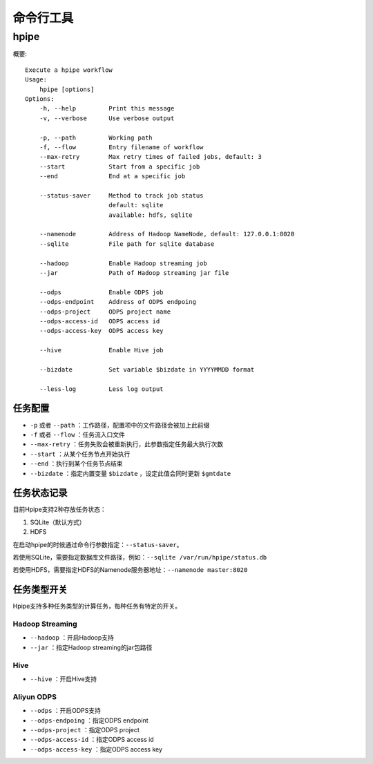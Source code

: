 ==========
命令行工具
==========

hpipe
======

概要::

   Execute a hpipe workflow
   Usage:
       hpipe [options]
   Options:
       -h, --help         Print this message
       -v, --verbose      Use verbose output
   
       -p, --path         Working path
       -f, --flow         Entry filename of workflow
       --max-retry        Max retry times of failed jobs, default: 3
       --start            Start from a specific job
       --end              End at a specific job
   
       --status-saver     Method to track job status
                          default: sqlite
                          available: hdfs, sqlite
   
       --namenode         Address of Hadoop NameNode, default: 127.0.0.1:8020
       --sqlite           File path for sqlite database
   
       --hadoop           Enable Hadoop streaming job
       --jar              Path of Hadoop streaming jar file
   
       --odps             Enable ODPS job
       --odps-endpoint    Address of ODPS endpoing
       --odps-project     ODPS project name
       --odps-access-id   ODPS access id
       --odps-access-key  ODPS access key
   
       --hive             Enable Hive job
   
       --bizdate          Set variable $bizdate in YYYYMMDD format
   
       --less-log         Less log output

任务配置
--------

* ``-p`` 或者 ``--path`` ：工作路径，配置项中的文件路径会被加上此前缀
* ``-f`` 或者 ``--flow`` ：任务流入口文件
* ``--max-retry`` ：任务失败会被重新执行，此参数指定任务最大执行次数
* ``--start`` ：从某个任务节点开始执行
* ``--end`` ：执行到某个任务节点结束
* ``--bizdate`` ：指定内置变量 ``$bizdate`` ，设定此值会同时更新 ``$gmtdate``

任务状态记录
------------

目前Hpipe支持2种存放任务状态：

#. SQLite（默认方式）
#. HDFS

在启动hpipe的时候通过命令行参数指定：``--status-saver``。

若使用SQLite，需要指定数据库文件路径，例如：``--sqlite /var/run/hpipe/status.db``

若使用HDFS，需要指定HDFS的Namenode服务器地址：``--namenode master:8020``

任务类型开关
------------

Hpipe支持多种任务类型的计算任务，每种任务有特定的开关。

Hadoop Streaming
^^^^^^^^^^^^^^^^

* ``--hadoop`` ：开启Hadoop支持
* ``--jar`` ：指定Hadoop streaming的jar包路径

Hive
^^^^

* ``--hive`` ：开启Hive支持

Aliyun ODPS
^^^^^^^^^^^

* ``--odps`` ：开启ODPS支持
* ``--odps-endpoing`` ：指定ODPS endpoint
* ``--odps-project`` ：指定ODPS project
* ``--odps-access-id`` ：指定ODPS access id
* ``--odps-access-key`` ：指定ODPS access key
